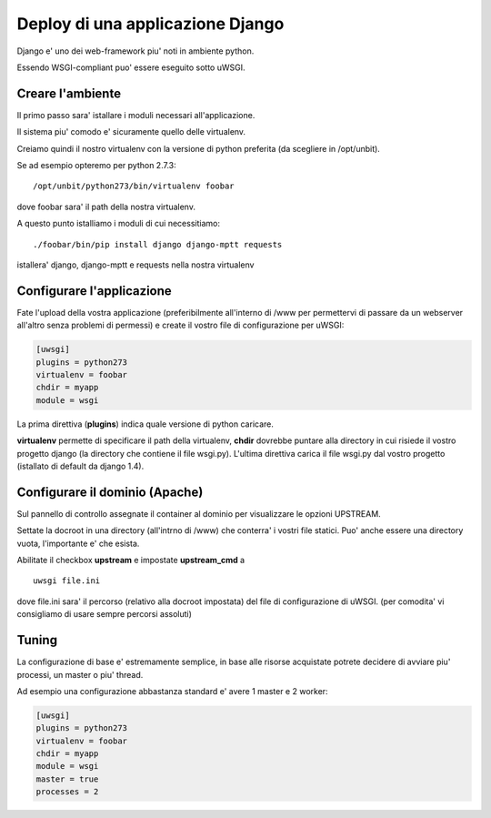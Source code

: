 Deploy di una applicazione Django
=================================

Django e' uno dei web-framework piu' noti in ambiente python.

Essendo WSGI-compliant puo' essere eseguito sotto uWSGI.


Creare l'ambiente
*****************

Il primo passo sara' istallare i moduli necessari all'applicazione.

Il sistema piu' comodo e' sicuramente quello delle virtualenv.

Creiamo quindi il nostro virtualenv con la versione di python preferita (da scegliere in /opt/unbit).

Se ad esempio opteremo per python 2.7.3:

.. parsed-literal::
   /opt/unbit/python273/bin/virtualenv foobar

dove foobar sara' il path della nostra virtualenv.

A questo punto istalliamo i moduli di cui necessitiamo:

.. parsed-literal::
   ./foobar/bin/pip install django django-mptt requests


istallera' django, django-mptt e requests nella nostra virtualenv

Configurare l'applicazione
**************************

Fate l'upload della vostra applicazione (preferibilmente all'interno di /www per permettervi di passare da un webserver all'altro
senza problemi di permessi) e create il vostro file di configurazione per uWSGI:

.. code-block:: ini

   [uwsgi]
   plugins = python273
   virtualenv = foobar
   chdir = myapp
   module = wsgi

La prima direttiva (**plugins**) indica quale versione di python caricare.

**virtualenv** permette di specificare il path della virtualenv, **chdir** dovrebbe puntare alla directory in cui risiede il
vostro progetto django (la directory che contiene il file wsgi.py). L'ultima direttiva carica il file wsgi.py dal vostro progetto (istallato
di default da django 1.4).


Configurare il dominio (Apache)
*******************************

Sul pannello di controllo assegnate il container al dominio per visualizzare le opzioni UPSTREAM.

Settate la docroot in una directory (all'intrno di /www) che conterra' i vostri file statici. Puo' anche essere una directory vuota, l'importante e' che esista.

Abilitate il checkbox **upstream** e impostate **upstream_cmd** a 

.. parsed-literal::
  uwsgi file.ini

dove file.ini sara' il percorso (relativo alla docroot impostata) del file di configurazione di uWSGI. (per comodita' vi consigliamo
di usare sempre percorsi assoluti)


Tuning
******

La configurazione di base e' estremamente semplice, in base alle risorse acquistate potrete decidere di avviare piu' processi, un master o piu' thread.

Ad esempio una configurazione abbastanza standard e' avere 1 master e 2 worker:

.. code-block:: ini

   [uwsgi]
   plugins = python273
   virtualenv = foobar
   chdir = myapp
   module = wsgi
   master = true
   processes = 2
